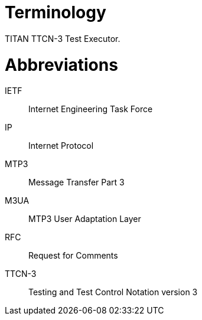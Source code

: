 = Terminology

TITAN TTCN-3 Test Executor.

= Abbreviations

IETF:: Internet Engineering Task Force

IP:: Internet Protocol

MTP3:: Message Transfer Part 3

M3UA:: MTP3 User Adaptation Layer

RFC:: Request for Comments

TTCN-3:: Testing and Test Control Notation version 3
